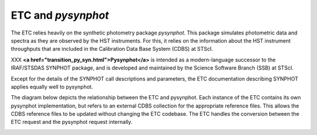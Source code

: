 ETC and *pysynphot*
===================

The ETC relies heavily on the synthetic photometry package
*pysynphot*. This package simulates photometric data and spectra
as they are observed by the HST instruments.  For this, it relies on
the information about the HST instrument throughputs that are included
in the Calibration Data Base System (CDBS) at STScI. 

.. XXX Do we still need the discussion of transitioning?

XXX **<a href="transition_py_syn.html">Pysynphot</a>** is intended as a
modern-language successor to the IRAF/STSDAS SYNPHOT package, and is
developed and maintained by the Science Software Branch (SSB) at
STScI.

Except for the details of the SYNPHOT call descriptions and
parameters, the ETC documentation describing SYNPHOT applies equally
well to pysynphot.

The diagram below depicts the relationship between the ETC and
pysynphot. Each instance of the ETC contains its own pysynphot
implementation, but refers to an external CDBS collection for the
appropriate reference files. This allows the CDBS reference files to
be updated without changing the ETC codebase. The ETC handles the
conversion between the ETC request and the pysynphot request
internally.

.. image:: images/f1.1.0pysynphot.gif
   :alt: ETC/Pysynphot Relationship
   
